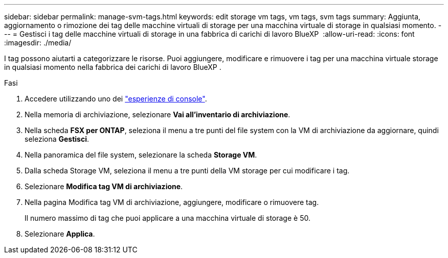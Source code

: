 ---
sidebar: sidebar 
permalink: manage-svm-tags.html 
keywords: edit storage vm tags, vm tags, svm tags 
summary: Aggiunta, aggiornamento o rimozione dei tag delle macchine virtuali di storage per una macchina virtuale di storage in qualsiasi momento. 
---
= Gestisci i tag delle macchine virtuali di storage in una fabbrica di carichi di lavoro BlueXP 
:allow-uri-read: 
:icons: font
:imagesdir: ./media/


[role="lead"]
I tag possono aiutarti a categorizzare le risorse. Puoi aggiungere, modificare e rimuovere i tag per una macchina virtuale storage in qualsiasi momento nella fabbrica dei carichi di lavoro BlueXP .

.Fasi
. Accedere utilizzando uno dei link:https://docs.netapp.com/us-en/workload-setup-admin/console-experiences.html["esperienze di console"^].
. Nella memoria di archiviazione, selezionare *Vai all'inventario di archiviazione*.
. Nella scheda *FSX per ONTAP*, seleziona il menu a tre punti del file system con la VM di archiviazione da aggiornare, quindi seleziona *Gestisci*.
. Nella panoramica del file system, selezionare la scheda *Storage VM*.
. Dalla scheda Storage VM, seleziona il menu a tre punti della VM storage per cui modificare i tag.
. Selezionare *Modifica tag VM di archiviazione*.
. Nella pagina Modifica tag VM di archiviazione, aggiungere, modificare o rimuovere tag.
+
Il numero massimo di tag che puoi applicare a una macchina virtuale di storage è 50.

. Selezionare *Applica*.

